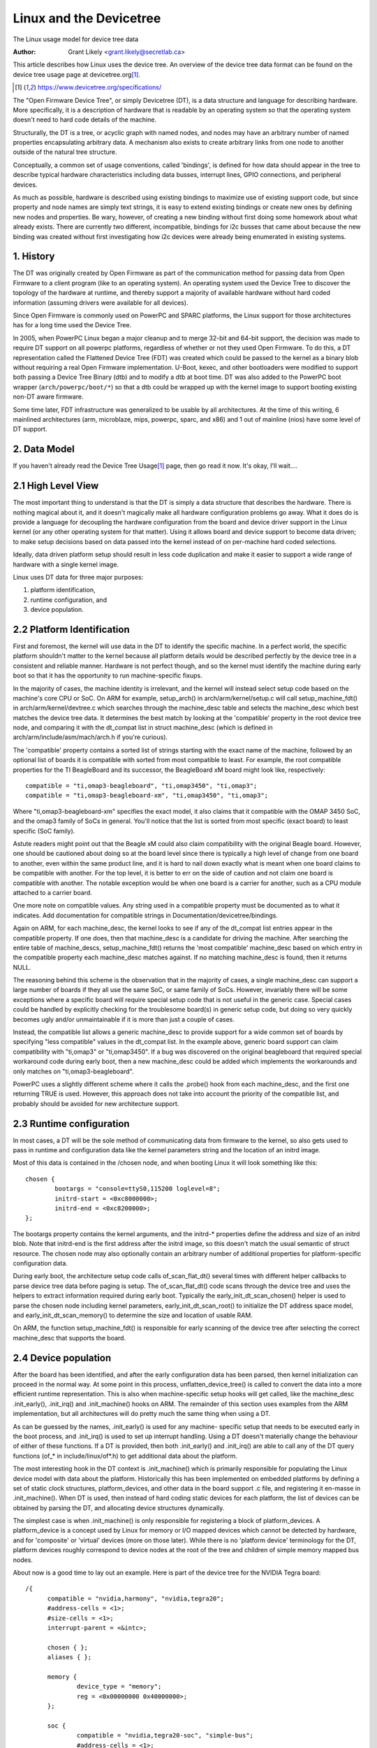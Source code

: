 .. SPDX-License-Identifier: GPL-2.0

========================
Linux and the Devicetree
========================

The Linux usage model for device tree data

:Author: Grant Likely <grant.likely@secretlab.ca>

This article describes how Linux uses the device tree.  An overview of
the device tree data format can be found on the device tree usage page
at devicetree.org\ [1]_.

.. [1] https://www.devicetree.org/specifications/

The "Open Firmware Device Tree", or simply Devicetree (DT), is a data
structure and language for describing hardware.  More specifically, it
is a description of hardware that is readable by an operating system
so that the operating system doesn't need to hard code details of the
machine.

Structurally, the DT is a tree, or acyclic graph with named nodes, and
nodes may have an arbitrary number of named properties encapsulating
arbitrary data.  A mechanism also exists to create arbitrary
links from one node to another outside of the natural tree structure.

Conceptually, a common set of usage conventions, called 'bindings',
is defined for how data should appear in the tree to describe typical
hardware characteristics including data busses, interrupt lines, GPIO
connections, and peripheral devices.

As much as possible, hardware is described using existing bindings to
maximize use of existing support code, but since property and node
names are simply text strings, it is easy to extend existing bindings
or create new ones by defining new nodes and properties.  Be wary,
however, of creating a new binding without first doing some homework
about what already exists.  There are currently two different,
incompatible, bindings for i2c busses that came about because the new
binding was created without first investigating how i2c devices were
already being enumerated in existing systems.

1. History
----------
The DT was originally created by Open Firmware as part of the
communication method for passing data from Open Firmware to a client
program (like to an operating system).  An operating system used the
Device Tree to discover the topology of the hardware at runtime, and
thereby support a majority of available hardware without hard coded
information (assuming drivers were available for all devices).

Since Open Firmware is commonly used on PowerPC and SPARC platforms,
the Linux support for those architectures has for a long time used the
Device Tree.

In 2005, when PowerPC Linux began a major cleanup and to merge 32-bit
and 64-bit support, the decision was made to require DT support on all
powerpc platforms, regardless of whether or not they used Open
Firmware.  To do this, a DT representation called the Flattened Device
Tree (FDT) was created which could be passed to the kernel as a binary
blob without requiring a real Open Firmware implementation.  U-Boot,
kexec, and other bootloaders were modified to support both passing a
Device Tree Binary (dtb) and to modify a dtb at boot time.  DT was
also added to the PowerPC boot wrapper (``arch/powerpc/boot/*``) so that
a dtb could be wrapped up with the kernel image to support booting
existing non-DT aware firmware.

Some time later, FDT infrastructure was generalized to be usable by
all architectures.  At the time of this writing, 6 mainlined
architectures (arm, microblaze, mips, powerpc, sparc, and x86) and 1
out of mainline (nios) have some level of DT support.

2. Data Model
-------------
If you haven't already read the Device Tree Usage\ [1]_ page,
then go read it now.  It's okay, I'll wait....

2.1 High Level View
-------------------
The most important thing to understand is that the DT is simply a data
structure that describes the hardware.  There is nothing magical about
it, and it doesn't magically make all hardware configuration problems
go away.  What it does do is provide a language for decoupling the
hardware configuration from the board and device driver support in the
Linux kernel (or any other operating system for that matter).  Using
it allows board and device support to become data driven; to make
setup decisions based on data passed into the kernel instead of on
per-machine hard coded selections.

Ideally, data driven platform setup should result in less code
duplication and make it easier to support a wide range of hardware
with a single kernel image.

Linux uses DT data for three major purposes:

1) platform identification,
2) runtime configuration, and
3) device population.

2.2 Platform Identification
---------------------------
First and foremost, the kernel will use data in the DT to identify the
specific machine.  In a perfect world, the specific platform shouldn't
matter to the kernel because all platform details would be described
perfectly by the device tree in a consistent and reliable manner.
Hardware is not perfect though, and so the kernel must identify the
machine during early boot so that it has the opportunity to run
machine-specific fixups.

In the majority of cases, the machine identity is irrelevant, and the
kernel will instead select setup code based on the machine's core
CPU or SoC.  On ARM for example, setup_arch() in
arch/arm/kernel/setup.c will call setup_machine_fdt() in
arch/arm/kernel/devtree.c which searches through the machine_desc
table and selects the machine_desc which best matches the device tree
data.  It determines the best match by looking at the 'compatible'
property in the root device tree node, and comparing it with the
dt_compat list in struct machine_desc (which is defined in
arch/arm/include/asm/mach/arch.h if you're curious).

The 'compatible' property contains a sorted list of strings starting
with the exact name of the machine, followed by an optional list of
boards it is compatible with sorted from most compatible to least.  For
example, the root compatible properties for the TI BeagleBoard and its
successor, the BeagleBoard xM board might look like, respectively::

	compatible = "ti,omap3-beagleboard", "ti,omap3450", "ti,omap3";
	compatible = "ti,omap3-beagleboard-xm", "ti,omap3450", "ti,omap3";

Where "ti,omap3-beagleboard-xm" specifies the exact model, it also
claims that it compatible with the OMAP 3450 SoC, and the omap3 family
of SoCs in general.  You'll notice that the list is sorted from most
specific (exact board) to least specific (SoC family).

Astute readers might point out that the Beagle xM could also claim
compatibility with the original Beagle board.  However, one should be
cautioned about doing so at the board level since there is typically a
high level of change from one board to another, even within the same
product line, and it is hard to nail down exactly what is meant when one
board claims to be compatible with another.  For the top level, it is
better to err on the side of caution and not claim one board is
compatible with another.  The notable exception would be when one
board is a carrier for another, such as a CPU module attached to a
carrier board.

One more note on compatible values.  Any string used in a compatible
property must be documented as to what it indicates.  Add
documentation for compatible strings in Documentation/devicetree/bindings.

Again on ARM, for each machine_desc, the kernel looks to see if
any of the dt_compat list entries appear in the compatible property.
If one does, then that machine_desc is a candidate for driving the
machine.  After searching the entire table of machine_descs,
setup_machine_fdt() returns the 'most compatible' machine_desc based
on which entry in the compatible property each machine_desc matches
against.  If no matching machine_desc is found, then it returns NULL.

The reasoning behind this scheme is the observation that in the majority
of cases, a single machine_desc can support a large number of boards
if they all use the same SoC, or same family of SoCs.  However,
invariably there will be some exceptions where a specific board will
require special setup code that is not useful in the generic case.
Special cases could be handled by explicitly checking for the
troublesome board(s) in generic setup code, but doing so very quickly
becomes ugly and/or unmaintainable if it is more than just a couple of
cases.

Instead, the compatible list allows a generic machine_desc to provide
support for a wide common set of boards by specifying "less
compatible" values in the dt_compat list.  In the example above,
generic board support can claim compatibility with "ti,omap3" or
"ti,omap3450".  If a bug was discovered on the original beagleboard
that required special workaround code during early boot, then a new
machine_desc could be added which implements the workarounds and only
matches on "ti,omap3-beagleboard".

PowerPC uses a slightly different scheme where it calls the .probe()
hook from each machine_desc, and the first one returning TRUE is used.
However, this approach does not take into account the priority of the
compatible list, and probably should be avoided for new architecture
support.

2.3 Runtime configuration
-------------------------
In most cases, a DT will be the sole method of communicating data from
firmware to the kernel, so also gets used to pass in runtime and
configuration data like the kernel parameters string and the location
of an initrd image.

Most of this data is contained in the /chosen node, and when booting
Linux it will look something like this::

	chosen {
		bootargs = "console=ttyS0,115200 loglevel=8";
		initrd-start = <0xc8000000>;
		initrd-end = <0xc8200000>;
	};

The bootargs property contains the kernel arguments, and the initrd-*
properties define the address and size of an initrd blob.  Note that
initrd-end is the first address after the initrd image, so this doesn't
match the usual semantic of struct resource.  The chosen node may also
optionally contain an arbitrary number of additional properties for
platform-specific configuration data.

During early boot, the architecture setup code calls of_scan_flat_dt()
several times with different helper callbacks to parse device tree
data before paging is setup.  The of_scan_flat_dt() code scans through
the device tree and uses the helpers to extract information required
during early boot.  Typically the early_init_dt_scan_chosen() helper
is used to parse the chosen node including kernel parameters,
early_init_dt_scan_root() to initialize the DT address space model,
and early_init_dt_scan_memory() to determine the size and
location of usable RAM.

On ARM, the function setup_machine_fdt() is responsible for early
scanning of the device tree after selecting the correct machine_desc
that supports the board.

2.4 Device population
---------------------
After the board has been identified, and after the early configuration data
has been parsed, then kernel initialization can proceed in the normal
way.  At some point in this process, unflatten_device_tree() is called
to convert the data into a more efficient runtime representation.
This is also when machine-specific setup hooks will get called, like
the machine_desc .init_early(), .init_irq() and .init_machine() hooks
on ARM.  The remainder of this section uses examples from the ARM
implementation, but all architectures will do pretty much the same
thing when using a DT.

As can be guessed by the names, .init_early() is used for any machine-
specific setup that needs to be executed early in the boot process,
and .init_irq() is used to set up interrupt handling.  Using a DT
doesn't materially change the behaviour of either of these functions.
If a DT is provided, then both .init_early() and .init_irq() are able
to call any of the DT query functions (of_* in include/linux/of*.h) to
get additional data about the platform.

The most interesting hook in the DT context is .init_machine() which
is primarily responsible for populating the Linux device model with
data about the platform.  Historically this has been implemented on
embedded platforms by defining a set of static clock structures,
platform_devices, and other data in the board support .c file, and
registering it en-masse in .init_machine().  When DT is used, then
instead of hard coding static devices for each platform, the list of
devices can be obtained by parsing the DT, and allocating device
structures dynamically.

The simplest case is when .init_machine() is only responsible for
registering a block of platform_devices.  A platform_device is a concept
used by Linux for memory or I/O mapped devices which cannot be detected
by hardware, and for 'composite' or 'virtual' devices (more on those
later).  While there is no 'platform device' terminology for the DT,
platform devices roughly correspond to device nodes at the root of the
tree and children of simple memory mapped bus nodes.

About now is a good time to lay out an example.  Here is part of the
device tree for the NVIDIA Tegra board::

  /{
	compatible = "nvidia,harmony", "nvidia,tegra20";
	#address-cells = <1>;
	#size-cells = <1>;
	interrupt-parent = <&intc>;

	chosen { };
	aliases { };

	memory {
		device_type = "memory";
		reg = <0x00000000 0x40000000>;
	};

	soc {
		compatible = "nvidia,tegra20-soc", "simple-bus";
		#address-cells = <1>;
		#size-cells = <1>;
		ranges;

		intc: interrupt-controller@50041000 {
			compatible = "nvidia,tegra20-gic";
			interrupt-controller;
			#interrupt-cells = <1>;
			reg = <0x50041000 0x1000>, < 0x50040100 0x0100 >;
		};

		serial@70006300 {
			compatible = "nvidia,tegra20-uart";
			reg = <0x70006300 0x100>;
			interrupts = <122>;
		};

		i2s1: i2s@70002800 {
			compatible = "nvidia,tegra20-i2s";
			reg = <0x70002800 0x100>;
			interrupts = <77>;
			codec = <&wm8903>;
		};

		i2c@7000c000 {
			compatible = "nvidia,tegra20-i2c";
			#address-cells = <1>;
			#size-cells = <0>;
			reg = <0x7000c000 0x100>;
			interrupts = <70>;

			wm8903: codec@1a {
				compatible = "wlf,wm8903";
				reg = <0x1a>;
				interrupts = <347>;
			};
		};
	};

	sound {
		compatible = "nvidia,harmony-sound";
		i2s-controller = <&i2s1>;
		i2s-codec = <&wm8903>;
	};
  };

At .init_machine() time, Tegra board support code will need to look at
this DT and decide which nodes to create platform_devices for.
However, looking at the tree, it is not immediately obvious what kind
of device each node represents, or even if a node represents a device
at all.  The /chosen, /aliases, and /memory nodes are informational
nodes that don't describe devices (although arguably memory could be
considered a device).  The children of the /soc node are memory mapped
devices, but the codec@1a is an i2c device, and the sound node
represents not a device, but rather how other devices are connected
together to create the audio subsystem.  I know what each device is
because I'm familiar with the board design, but how does the kernel
know what to do with each node?

The trick is that the kernel starts at the root of the tree and looks
for nodes that have a 'compatible' property.  First, it is generally
assumed that any node with a 'compatible' property represents a device
of some kind, and second, it can be assumed that any node at the root
of the tree is either directly attached to the processor bus, or is a
miscellaneous system device that cannot be described any other way.
For each of these nodes, Linux allocates and registers a
platform_device, which in turn may get bound to a platform_driver.

Why is using a platform_device for these nodes a safe assumption?
Well, for the way that Linux models devices, just about all bus_types
assume that its devices are children of a bus controller.  For
example, each i2c_client is a child of an i2c_master.  Each spi_device
is a child of an SPI bus.  Similarly for USB, PCI, MDIO, etc.  The
same hierarchy is also found in the DT, where I2C device nodes only
ever appear as children of an I2C bus node.  Ditto for SPI, MDIO, USB,
etc.  The only devices which do not require a specific type of parent
device are platform_devices (and amba_devices, but more on that
later), which will happily live at the base of the Linux /sys/devices
tree.  Therefore, if a DT node is at the root of the tree, then it
really probably is best registered as a platform_device.

Linux board support code calls of_platform_populate(NULL, NULL, NULL, NULL)
to kick off discovery of devices at the root of the tree.  The
parameters are all NULL because when starting from the root of the
tree, there is no need to provide a starting node (the first NULL), a
parent struct device (the last NULL), and we're not using a match
table (yet).  For a board that only needs to register devices,
.init_machine() can be completely empty except for the
of_platform_populate() call.

In the Tegra example, this accounts for the /soc and /sound nodes, but
what about the children of the SoC node?  Shouldn't they be registered
as platform devices too?  For Linux DT support, the generic behaviour
is for child devices to be registered by the parent's device driver at
driver .probe() time.  So, an i2c bus device driver will register a
i2c_client for each child node, an SPI bus driver will register
its spi_device children, and similarly for other bus_types.
According to that model, a driver could be written that binds to the
SoC node and simply registers platform_devices for each of its
children.  The board support code would allocate and register an SoC
device, a (theoretical) SoC device driver could bind to the SoC device,
and register platform_devices for /soc/interrupt-controller, /soc/serial,
/soc/i2s, and /soc/i2c in its .probe() hook.  Easy, right?

Actually, it turns out that registering children of some
platform_devices as more platform_devices is a common pattern, and the
device tree support code reflects that and makes the above example
simpler.  The second argument to of_platform_populate() is an
of_device_id table, and any node that matches an entry in that table
will also get its child nodes registered.  In the Tegra case, the code
can look something like this::

  static void __init harmony_init_machine(void)
  {
	/* ... */
	of_platform_populate(NULL, of_default_bus_match_table, NULL, NULL);
  }

"simple-bus" is defined in the Devicetree Specification as a property
meaning a simple memory mapped bus, so the of_platform_populate() code
could be written to just assume simple-bus compatible nodes will
always be traversed.  However, we pass it in as an argument so that
board support code can always override the default behaviour.

[Need to add discussion of adding i2c/spi/etc child devices]

Appendix A: AMBA devices
------------------------

ARM Primecells are a certain kind of device attached to the ARM AMBA
bus which include some support for hardware detection and power
management.  In Linux, struct amba_device and the amba_bus_type is
used to represent Primecell devices.  However, the fiddly bit is that
not all devices on an AMBA bus are Primecells, and for Linux it is
typical for both amba_device and platform_device instances to be
siblings of the same bus segment.

When using the DT, this creates problems for of_platform_populate()
because it must decide whether to register each node as either a
platform_device or an amba_device.  This unfortunately complicates the
device creation model a little bit, but the solution turns out not to
be too invasive.  If a node is compatible with "arm,primecell", then
of_platform_populate() will register it as an amba_device instead of a
platform_device.
